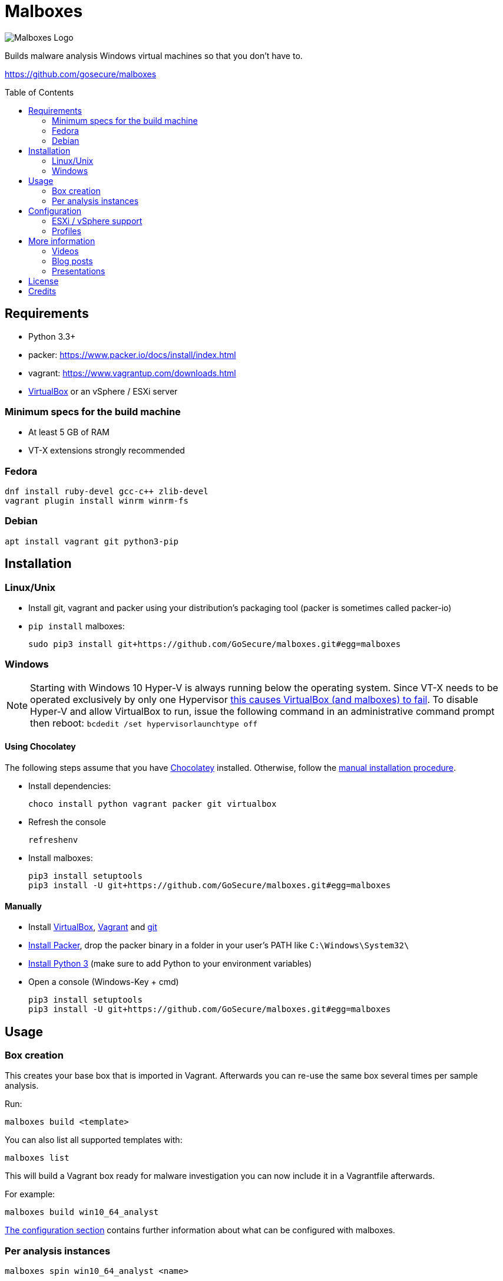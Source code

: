 = Malboxes
:toc: preamble
:toclevels: 2
:twob: https://twitter.com/obilodeau
:twhg: https://twitter.com/hugospns
// github stuff
ifdef::env-github[:github:]


ifndef::github[]
// local logo
image::docs/logos/main.svg[Malboxes Logo]
endif::[]


ifdef::github[]
// logo on github
image::https://raw.githubusercontent.com/GoSecure/malboxes/master/docs/logos/main.png[Malboxes Logo]

.*Project health*
// Travis Build Status
image:https://img.shields.io/travis/GoSecure/malboxes/master.svg[Build Status (Travis CI), link=https://travis-ci.org/GoSecure/malboxes]
// BlackHat Arsenal 2017
image:https://raw.githubusercontent.com/toolswatch/badges/master/arsenal/usa/2017.svg[Black Hat Arsenal, link=https://www.toolswatch.org/2017/06/the-black-hat-arsenal-usa-2017-phenomenal-line-up-announced/, opts=inline]
// Gitter Chat
image:https://badges.gitter.im/malboxes_/Lobby.svg[link="https://gitter.im/malboxes_/Lobby?utm_source=badge&utm_medium=badge&utm_campaign=pr-badge&utm_content=badge"]
endif::[]


Builds malware analysis Windows virtual machines so that you don't have to.

https://github.com/gosecure/malboxes


== Requirements

* Python 3.3+
* packer: https://www.packer.io/docs/install/index.html
* vagrant: https://www.vagrantup.com/downloads.html
* https://www.virtualbox.org/wiki/Downloads[VirtualBox] or an vSphere / ESXi server

=== Minimum specs for the build machine

* At least 5 GB of RAM
* VT-X extensions strongly recommended

=== Fedora

    dnf install ruby-devel gcc-c++ zlib-devel
    vagrant plugin install winrm winrm-fs

=== Debian

    apt install vagrant git python3-pip


== Installation

=== Linux/Unix

* Install git, vagrant and packer using your distribution's packaging tool
  (packer is sometimes called packer-io)
* `pip install` malboxes:
+
    sudo pip3 install git+https://github.com/GoSecure/malboxes.git#egg=malboxes


=== Windows

NOTE: Starting with Windows 10 Hyper-V is always running below the operating
system. Since VT-X needs to be operated exclusively by only one Hypervisor
https://github.com/GoSecure/malboxes/issues/39[this causes VirtualBox (and
malboxes) to fail]. To disable Hyper-V and allow
VirtualBox to run, issue the following command in an administrative command
prompt then reboot: `bcdedit /set hypervisorlaunchtype off`

==== Using Chocolatey

The following steps assume that you have https://chocolatey.org/[Chocolatey]
installed. Otherwise, follow the <<Manually,manual installation procedure>>.

* Install dependencies:
+
    choco install python vagrant packer git virtualbox
+
* Refresh the console
+
    refreshenv
+
* Install malboxes:
+
    pip3 install setuptools
    pip3 install -U git+https://github.com/GoSecure/malboxes.git#egg=malboxes

==== Manually

* Install https://www.virtualbox.org/wiki/Downloads[VirtualBox],
  https://www.vagrantup.com/downloads.html[Vagrant] and
  https://git-scm.com/downloads[git]
* https://www.packer.io/downloads.html[Install Packer], drop the packer binary
  in a folder in your user's PATH like `C:\Windows\System32\`
* https://www.python.org/downloads/[Install Python 3] (make sure to add
  Python to your environment variables)
* Open a console (Windows-Key + cmd)
+
    pip3 install setuptools
    pip3 install -U git+https://github.com/GoSecure/malboxes.git#egg=malboxes


== Usage

=== Box creation

This creates your base box that is imported in Vagrant. Afterwards you can
re-use the same box several times per sample analysis.

Run:

    malboxes build <template>

You can also list all supported templates with:

    malboxes list

This will build a Vagrant box ready for malware investigation you can now
include it in a Vagrantfile afterwards.

For example:

    malboxes build win10_64_analyst

<<_configuration,The configuration section>> contains further information about
what can be configured with malboxes.


=== Per analysis instances

    malboxes spin win10_64_analyst <name>

This will create a `Vagrantfile` prepared to use for malware analysis. Move it
into a directory of your choice and issue:

    vagrant up

By default the local directory will be shared in the VM on the Desktop. This
can be changed by commenting the relevant part of the `Vagrantfile`.

For example:

    malboxes spin win7_32_analyst 20160519.cryptolocker.xyz


== Configuration

Malboxes' configuration is located in a directory that follows usual operating
system conventions:

* Linux/Unix: `~/.config/malboxes/`
* Mac OS X: `~/Library/Application Support/malboxes/`
* Win 7+: `C:\Users\<username>\AppData\Local\malboxes\malboxes\`

The file is named `config.js` and is copied from an example file on first run.
link:malboxes/config-example.js[The example configuration] is documented.

=== ESXi / vSphere support

Malboxes uses virtualbox as a back-end by default but since version 0.3.0
support for ESXi / vSphere has been added. Notes about the
link:docs/esx-setup.adoc[steps required for ESXi / vSphere support are
available]. Since everyone's setup is a little bit different do not hesitate
to open an issue if you encounter a problem or improve our documentation via a
pull request.

=== Profiles

We are exploring with the concept of _profiles_ which are stored separately
than the configuration and can be used to create files, alter the registry or
install additional packages. See
link:malboxes/profile-example.js[profile-example.js] for an example
configuration. This new capacity is experimental and subject to change as we
experiment with it.


== More information

=== Videos

Introduction video

image::https://img.youtube.com/vi/oq6N3WLAoe8/0.jpg[link="https://www.youtube.com/watch?v=oq6N3WLAoe8"]

=== Blog posts

* Introductory blog post:
  http://gosecure.net/2017/02/16/introducing-malboxes-a-tool-to-build-malware-analysis-virtual-machines/

=== Presentations

malboxes was presented at
https://www.nsec.io/2016/01/applying-devops-principles-for-better-malware-analysis/[NorthSec
2016] in a talk titled _Applying DevOps Principles for Better Malware Analysis_
given by link:{twob}[Olivier Bilodeau] and link:{twhg}[Hugo Genesse]

* http://gosecure.github.io/presentations/2016-05-19_northsec/malboxes.html[Slides]
  (HTML, best)
* http://gosecure.github.io/presentations/2016-05-19_northsec/OlivierBilodeau_HugoGenesse-Malboxes.pdf[Slides]
  (PDF, degraded)
* https://www.youtube.com/watch?v=rfmUcYGGrls&list=PLuUtcRxSUZUpg-z0MkDrFrwMiiFMVr1yI[Video]


== License

Code is licensed under the GPLv3+, see `LICENSE` for details. Documentation
and presentation material is licensed under the Creative Commons
Attribution-ShareAlike 4.0, see `docs/LICENSE` for details.


== Credits

After I had the idea for an improved malware analyst workflow based on what
I've been using for development on Linux servers (Vagrant) I quickly Googled
if someone was already doing something in that regard.

I found the https://github.com/m-dwyer/packer-malware[packer-malware] repo on
github by Mark Andrew Dwyer. Malboxes was boostrapped thanks to his work which
helped me especially around the areas of `Autounattend.xml` files.
